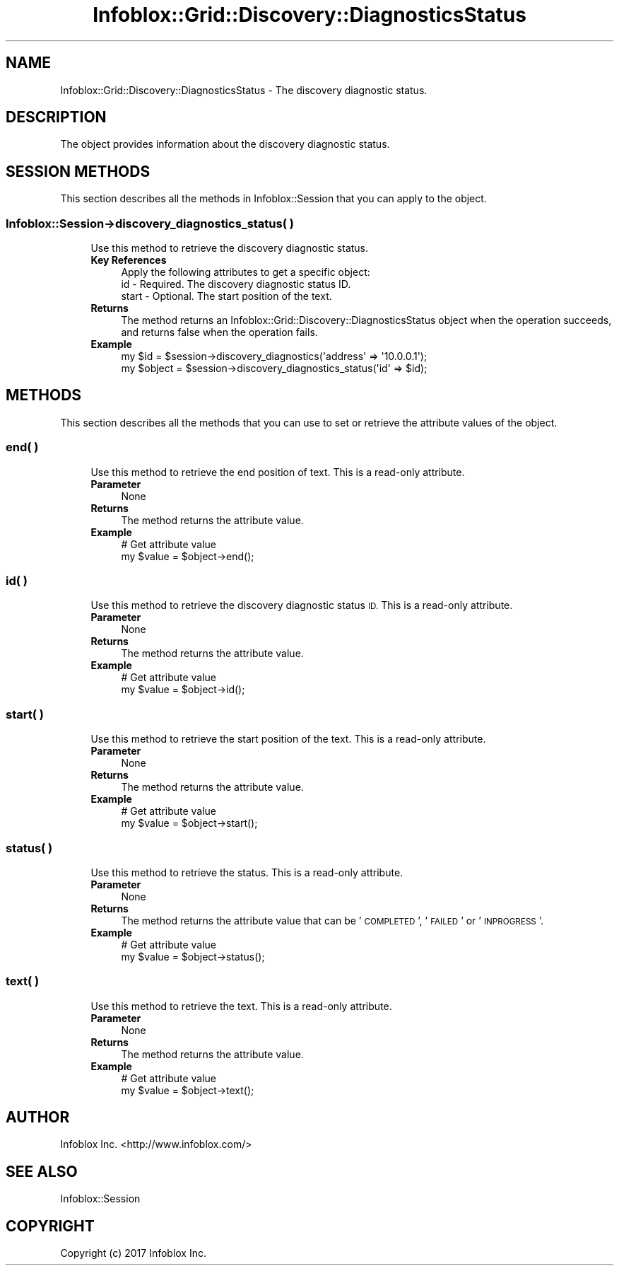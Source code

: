 .\" Automatically generated by Pod::Man 4.14 (Pod::Simple 3.40)
.\"
.\" Standard preamble:
.\" ========================================================================
.de Sp \" Vertical space (when we can't use .PP)
.if t .sp .5v
.if n .sp
..
.de Vb \" Begin verbatim text
.ft CW
.nf
.ne \\$1
..
.de Ve \" End verbatim text
.ft R
.fi
..
.\" Set up some character translations and predefined strings.  \*(-- will
.\" give an unbreakable dash, \*(PI will give pi, \*(L" will give a left
.\" double quote, and \*(R" will give a right double quote.  \*(C+ will
.\" give a nicer C++.  Capital omega is used to do unbreakable dashes and
.\" therefore won't be available.  \*(C` and \*(C' expand to `' in nroff,
.\" nothing in troff, for use with C<>.
.tr \(*W-
.ds C+ C\v'-.1v'\h'-1p'\s-2+\h'-1p'+\s0\v'.1v'\h'-1p'
.ie n \{\
.    ds -- \(*W-
.    ds PI pi
.    if (\n(.H=4u)&(1m=24u) .ds -- \(*W\h'-12u'\(*W\h'-12u'-\" diablo 10 pitch
.    if (\n(.H=4u)&(1m=20u) .ds -- \(*W\h'-12u'\(*W\h'-8u'-\"  diablo 12 pitch
.    ds L" ""
.    ds R" ""
.    ds C` ""
.    ds C' ""
'br\}
.el\{\
.    ds -- \|\(em\|
.    ds PI \(*p
.    ds L" ``
.    ds R" ''
.    ds C`
.    ds C'
'br\}
.\"
.\" Escape single quotes in literal strings from groff's Unicode transform.
.ie \n(.g .ds Aq \(aq
.el       .ds Aq '
.\"
.\" If the F register is >0, we'll generate index entries on stderr for
.\" titles (.TH), headers (.SH), subsections (.SS), items (.Ip), and index
.\" entries marked with X<> in POD.  Of course, you'll have to process the
.\" output yourself in some meaningful fashion.
.\"
.\" Avoid warning from groff about undefined register 'F'.
.de IX
..
.nr rF 0
.if \n(.g .if rF .nr rF 1
.if (\n(rF:(\n(.g==0)) \{\
.    if \nF \{\
.        de IX
.        tm Index:\\$1\t\\n%\t"\\$2"
..
.        if !\nF==2 \{\
.            nr % 0
.            nr F 2
.        \}
.    \}
.\}
.rr rF
.\" ========================================================================
.\"
.IX Title "Infoblox::Grid::Discovery::DiagnosticsStatus 3"
.TH Infoblox::Grid::Discovery::DiagnosticsStatus 3 "2018-06-05" "perl v5.32.0" "User Contributed Perl Documentation"
.\" For nroff, turn off justification.  Always turn off hyphenation; it makes
.\" way too many mistakes in technical documents.
.if n .ad l
.nh
.SH "NAME"
Infoblox::Grid::Discovery::DiagnosticsStatus \- The discovery diagnostic status.
.SH "DESCRIPTION"
.IX Header "DESCRIPTION"
The object provides information about the discovery diagnostic status.
.SH "SESSION METHODS"
.IX Header "SESSION METHODS"
This section describes all the methods in Infoblox::Session that you can apply to the object.
.SS "Infoblox::Session\->discovery_diagnostics_status( )"
.IX Subsection "Infoblox::Session->discovery_diagnostics_status( )"
.RS 4
Use this method to retrieve the discovery diagnostic status.
.IP "\fBKey References\fR" 4
.IX Item "Key References"
.Vb 1
\& Apply the following attributes to get a specific object:
\&
\&   id     \- Required. The discovery diagnostic status ID.
\&   start  \- Optional. The start position of the text.
.Ve
.IP "\fBReturns\fR" 4
.IX Item "Returns"
The method returns an Infoblox::Grid::Discovery::DiagnosticsStatus object when the operation succeeds, and returns false when the operation fails.
.IP "\fBExample\fR" 4
.IX Item "Example"
.Vb 2
\& my $id = $session\->discovery_diagnostics(\*(Aqaddress\*(Aq => \*(Aq10.0.0.1\*(Aq);
\& my $object = $session\->discovery_diagnostics_status(\*(Aqid\*(Aq => $id);
.Ve
.RE
.RS 4
.RE
.SH "METHODS"
.IX Header "METHODS"
This section describes all the methods that you can use to set or retrieve the attribute values of the object.
.SS "end( )"
.IX Subsection "end( )"
.RS 4
Use this method to retrieve the end position of text. This is a read-only attribute.
.IP "\fBParameter\fR" 4
.IX Item "Parameter"
None
.IP "\fBReturns\fR" 4
.IX Item "Returns"
The method returns the attribute value.
.IP "\fBExample\fR" 4
.IX Item "Example"
.Vb 2
\& # Get attribute value
\& my $value = $object\->end();
.Ve
.RE
.RS 4
.RE
.SS "id( )"
.IX Subsection "id( )"
.RS 4
Use this method to retrieve the discovery diagnostic status \s-1ID.\s0 This is a read-only attribute.
.IP "\fBParameter\fR" 4
.IX Item "Parameter"
None
.IP "\fBReturns\fR" 4
.IX Item "Returns"
The method returns the attribute value.
.IP "\fBExample\fR" 4
.IX Item "Example"
.Vb 2
\& # Get attribute value
\& my $value = $object\->id();
.Ve
.RE
.RS 4
.RE
.SS "start( )"
.IX Subsection "start( )"
.RS 4
Use this method to retrieve the start position of the text. This is a read-only attribute.
.IP "\fBParameter\fR" 4
.IX Item "Parameter"
None
.IP "\fBReturns\fR" 4
.IX Item "Returns"
The method returns the attribute value.
.IP "\fBExample\fR" 4
.IX Item "Example"
.Vb 2
\& # Get attribute value
\& my $value = $object\->start();
.Ve
.RE
.RS 4
.RE
.SS "status( )"
.IX Subsection "status( )"
.RS 4
Use this method to retrieve the status. This is a read-only attribute.
.IP "\fBParameter\fR" 4
.IX Item "Parameter"
None
.IP "\fBReturns\fR" 4
.IX Item "Returns"
The method returns the attribute value that can be '\s-1COMPLETED\s0', '\s-1FAILED\s0' or '\s-1INPROGRESS\s0'.
.IP "\fBExample\fR" 4
.IX Item "Example"
.Vb 2
\& # Get attribute value
\& my $value = $object\->status();
.Ve
.RE
.RS 4
.RE
.SS "text( )"
.IX Subsection "text( )"
.RS 4
Use this method to retrieve the text. This is a read-only attribute.
.IP "\fBParameter\fR" 4
.IX Item "Parameter"
None
.IP "\fBReturns\fR" 4
.IX Item "Returns"
The method returns the attribute value.
.IP "\fBExample\fR" 4
.IX Item "Example"
.Vb 2
\& # Get attribute value
\& my $value = $object\->text();
.Ve
.RE
.RS 4
.RE
.SH "AUTHOR"
.IX Header "AUTHOR"
Infoblox Inc. <http://www.infoblox.com/>
.SH "SEE ALSO"
.IX Header "SEE ALSO"
Infoblox::Session
.SH "COPYRIGHT"
.IX Header "COPYRIGHT"
Copyright (c) 2017 Infoblox Inc.

